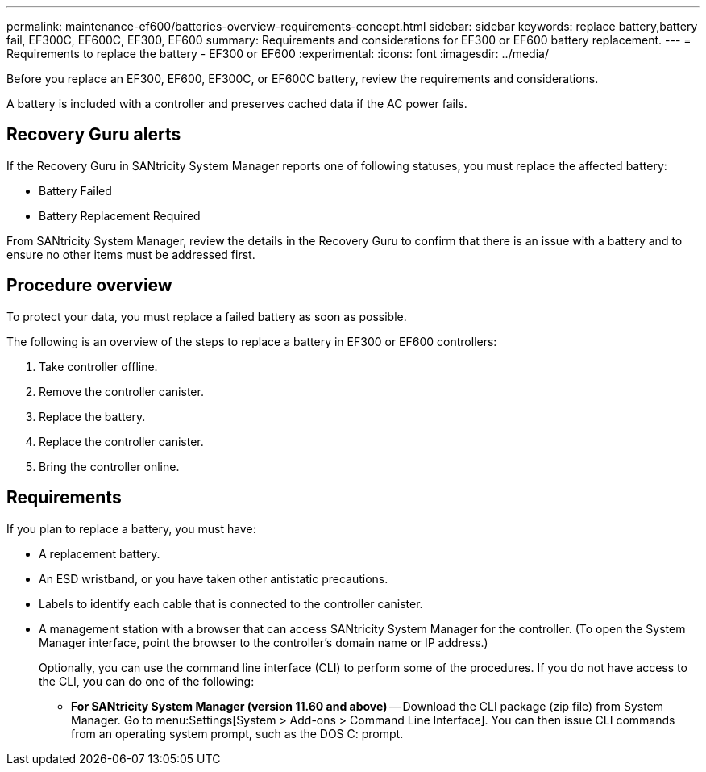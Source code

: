 ---
permalink: maintenance-ef600/batteries-overview-requirements-concept.html
sidebar: sidebar
keywords: replace battery,battery fail, EF300C, EF600C, EF300, EF600
summary: Requirements and considerations for EF300 or EF600 battery replacement.
---
= Requirements to replace the battery - EF300 or EF600
:experimental:
:icons: font
:imagesdir: ../media/

[.lead]
Before you replace an EF300, EF600, EF300C, or EF600C battery, review the requirements and considerations.

A battery is included with a controller and preserves cached data if the AC power fails.

== Recovery Guru alerts

If the Recovery Guru in SANtricity System Manager reports one of following statuses, you must replace the affected battery:

* Battery Failed
* Battery Replacement Required

From SANtricity System Manager, review the details in the Recovery Guru to confirm that there is an issue with a battery and to ensure no other items must be addressed first.

== Procedure overview

To protect your data, you must replace a failed battery as soon as possible.

The following is an overview of the steps to replace a battery in EF300 or EF600  controllers:

. Take controller offline.
. Remove the controller canister.
. Replace the battery.
. Replace the controller canister.
. Bring the controller online.

== Requirements

If you plan to replace a battery, you must have:

* A replacement battery.
* An ESD wristband, or you have taken other antistatic precautions.
* Labels to identify each cable that is connected to the controller canister.
* A management station with a browser that can access SANtricity System Manager for the controller. (To open the System Manager interface, point the browser to the controller's domain name or IP address.)
+
Optionally, you can use the command line interface (CLI) to perform some of the procedures. If you do not have access to the CLI, you can do one of the following:

** *For SANtricity System Manager (version 11.60 and above)* -- Download the CLI package (zip file) from System Manager. Go to menu:Settings[System > Add-ons > Command Line Interface]. You can then issue CLI commands from an operating system prompt, such as the DOS C: prompt.
